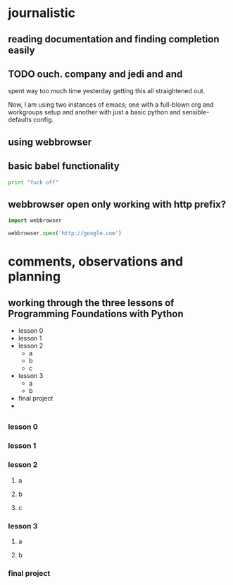* journalistic
** reading documentation and finding completion easily
** TODO ouch. company and jedi and and
spent way too much time yesterday getting this all straightened out.

Now, I am using two instances of emacs; one with a full-blown org and
workgroups setup and another with just a basic python and
sensible-defaults config.
** using webbrowser
** basic babel functionality
#+BEGIN_SRC python :session *Python* :results output
print "fuck off"
#+END_SRC

#+RESULTS:
: fuck off
** webbrowser open only working with http prefix?
#+BEGIN_SRC python :session *Python* :results output
import webbrowser

webbrowser.open('http://google.com')
#+END_SRC

#+RESULTS:
: 
: True
* comments, observations and planning
** working through the three lessons of Programming Foundations with Python
- lesson 0
- lesson 1
- lesson 2
  - a
  - b
  - c
- lesson 3
  - a
  - b
- final project
- 
** 
*** lesson 0
*** lesson 1
*** lesson 2
**** a
**** b
**** c
*** lesson 3
**** a
**** b
*** final project
